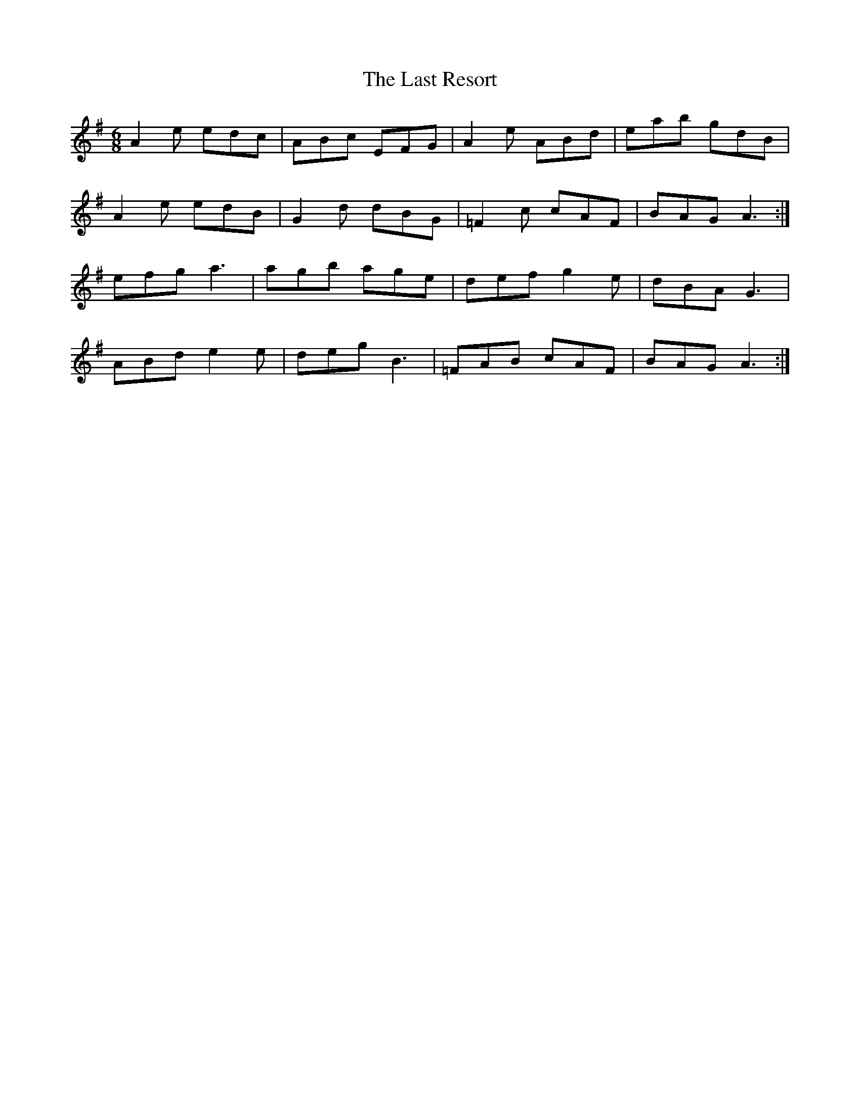 X: 23042
T: Last Resort, The
R: jig
M: 6/8
K: Adorian
A2e edc|ABc EFG|A2e ABd|eab gdB|
A2e edB|G2d dBG|=F2c cAF|BAG A3:|
efg a3|agb age|def g2e|dBA G3|
ABd e2e|deg B3|=FAB cAF|BAG A3:|

